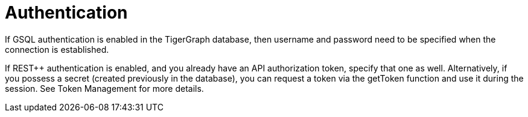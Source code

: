 = Authentication

If GSQL authentication is enabled in the TigerGraph database, then username and password need to be specified when the connection is established.

If REST++ authentication is enabled, and you already have an API authorization token, specify that one as well.
Alternatively, if you possess a secret (created previously in the database), you can request a token via the getToken function and use it during the session. See Token Management for more details.